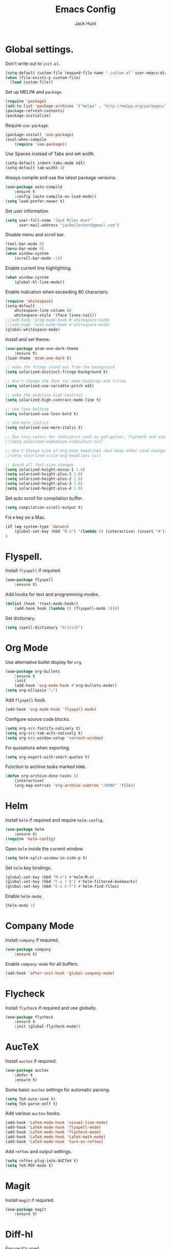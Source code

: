#+TITLE: Emacs Config
#+AUTHOR: Jack Hunt
#+EMAIL: jackmileshunt@gmail.com

* Global settings.
Don't write out to =init.el=.
#+BEGIN_SRC emacs-lisp
(setq-default custom-file (expand-file-name ".custom.el" user-emacs-directory))
(when (file-exists-p custom-file)
  (load custom-file))
#+END_SRC

Set up MELPA and =package=.
#+BEGIN_SRC emacs-lisp
(require 'package)
(add-to-list 'package-archives '("melpa" . "http://melpa.org/packages/"))
(package-refresh-contents)
(package-initialize)
#+END_SRC

Require =use-package=.
#+BEGIN_SRC emacs-lisp
(package-install 'use-package)
(eval-when-compile
    (require 'use-package))
#+END_SRC

Use Spaces instead of Tabs and set width.
#+BEGIN_SRC emacs-lisp
(setq-default indent-tabs-mode nil)
(setq-default tab-width 4)
#+END_SRC

Always compile and use the latest package versions.
#+BEGIN_SRC emacs-lisp
(use-package auto-compile
    :ensure t
    :config (auto-compile-on-load-mode))
(setq load-prefer-newer t)
#+END_SRC

Set user information.
#+BEGIN_SRC emacs-lisp
(setq user-full-name "Jack Miles Hunt"
      user-mail-address "jackmileshunt@gmail.com")
#+END_SRC

Disable menu and scroll bar.
#+BEGIN_SRC emacs-lisp
  (tool-bar-mode 0)
  (menu-bar-mode 0)
  (when window-system
      (scroll-bar-mode -1))
#+END_SRC

Enable current line highlighting.
#+BEGIN_SRC emacs-lisp
(when window-system
    (global-hl-line-mode))
#+END_SRC

Enable indication when exceeding 80 characters.
#+BEGIN_SRC emacs-lisp
(require 'whitespace)
(setq-default
    whitespace-line-column 80
    whitespace-style '(face lines-tail))
;;(add-hook 'prog-mode-hook #'whitespace-mode)
;;(add-hook 'text-mode-hook #'whitespace-mode)
(global-whitespace-mode)
#+END_SRC

Install and set theme.
#+BEGIN_SRC emacs-lisp
(use-package atom-one-dark-theme
    :ensure t)
(load-theme 'atom-one-dark t)

;; make the fringe stand out from the background
(setq solarized-distinct-fringe-background t)

;; Don't change the font for some headings and titles
(setq solarized-use-variable-pitch nil)

;; make the modeline high contrast
(setq solarized-high-contrast-mode-line t)

;; Use less bolding
(setq solarized-use-less-bold t)

;; Use more italics
(setq solarized-use-more-italic t)

;; Use less colors for indicators such as git:gutter, flycheck and similar
;;(setq solarized-emphasize-indicators nil)

;; Don't change size of org-mode headlines (but keep other size-changes)
;;(setq solarized-scale-org-headlines nil)

;; Avoid all font-size changes
(setq solarized-height-minus-1 1.0)
(setq solarized-height-plus-1 1.0)
(setq solarized-height-plus-2 1.0)
(setq solarized-height-plus-3 1.0)
(setq solarized-height-plus-4 1.0)
#+END_SRC

Set auto scroll for compilation buffer.
#+BEGIN_SRC emacs-lisp
  (setq compilation-scroll-output t)
#+END_SRC

Fix =#= key on a Mac.
#+BEGIN_SRC emacs-lisp
(if (eq system-type 'darwin)
    (global-set-key (kbd "M-3") '(lambda () (interactive) (insert "#")))
)
#+END_SRC

* Flyspell.
Install =flyspell= if required.
#+BEGIN_SRC emacs-lisp
(use-package flyspell
    :ensure t)
#+END_SRC

Add hooks for text and programming modes.
#+BEGIN_SRC emacs-lisp
(dolist (hook '(text-mode-hook))
    (add-hook hook (lambda () (flyspell-mode 1))))
#+END_SRC

Set dictionary.
#+BEGIN_SRC emacs-lisp
(setq ispell-dictionary "british")
#+END_SRC

* Org Mode
Use alternative bullet display for =org=.
#+BEGIN_SRC emacs-lisp
(use-package org-bullets
    :ensure t
    :init
    (add-hook 'org-mode-hook #'org-bullets-mode))
(setq org-ellipsis "⤵")
#+END_SRC

Add =flyspell= hook.
#+BEGIN_SRC emacs-lisp
(add-hook 'org-mode-hook 'flyspell-mode)
#+END_SRC

Configure source code blocks.
#+BEGIN_SRC emacs-lisp
(setq org-src-fontify-natively t)
(setq org-src-tab-acts-natively t)
(setq org-src-window-setup 'current-window)
#+END_SRC

Fix quotations when exporting.
#+BEGIN_SRC emacs-lisp
(setq org-export-with-smart-quotes t)
#+END_SRC

Function to archive tasks marked =DONE=.
#+BEGIN_SRC emacs-lisp
(defun org-archive-done-tasks ()
    (interactive)
    (org-map-entries 'org-archive-subtree "/DONE" 'file))

#+END_SRC

* Helm
Install =helm= if required and require =helm-config=.
#+BEGIN_SRC emacs-lisp
(use-package helm
    :ensure t)
(require 'helm-config)
#+END_SRC

Open =helm= inside the current window.
#+BEGIN_SRC emacs-lisp
(setq helm-split-window-in-side-p t)
#+END_SRC

Set =helm= key bindings.
#+BEGIN_SRC emacs-lisp
(global-set-key (kbd "M-x") #'helm-M-x)
(global-set-key (kbd "C-x r b") #'helm-filtered-bookmarks)
(global-set-key (kbd "C-x C-f") #'helm-find-files)
#+END_SRC

Enable =helm-mode=.
#+BEGIN_SRC emacs-lisp
(helm-mode 1)
#+END_SRC

* Company Mode
Install =company= if required.
#+BEGIN_SRC emacs-lisp
(use-package company
    :ensure t)
#+END_SRC

Enable =company-mode= for all buffers.
#+BEGIN_SRC emacs-lisp
(add-hook 'after-init-hook 'global-company-mode)
#+END_SRC

* Flycheck
Install =flycheck= if required and use globally.
#+BEGIN_SRC emacs-lisp
(use-package flycheck
    :ensure t
    :init (global-flycheck-mode))
#+END_SRC

* AucTeX
Install =auctex= if required.
#+BEGIN_SRC emacs-lisp
(use-package auctex
    :defer t
    :ensure t)
#+END_SRC

Some basic =auctex= settings for automatic parsing.
#+BEGIN_SRC emacs-lisp
(setq TeX-auto-save t)
(setq TeX-parse-self t)
#+END_SRC

Add various =auctex= hooks.
#+BEGIN_SRC emacs-lisp
(add-hook 'LaTeX-mode-hook 'visual-line-mode)
(add-hook 'LaTeX-mode-hook 'flyspell-mode)
(add-hook 'LaTeX-mode-hook 'flycheck-mode)
(add-hook 'LaTeX-mode-hook 'LaTeX-math-mode)
(add-hook 'LaTeX-mode-hook 'turn-on-reftex)
#+END_SRC

Add =reftex= and output settings.
#+BEGIN_SRC emacs-lisp
(setq reftex-plug-into-AUCTeX t)
(setq TeX-PDF-mode t)
#+END_SRC
* Magit
Install =magit= if required.
#+BEGIN_SRC emacs-lisp
(use-package magit
    :ensure t)
#+END_SRC

* Diff-hl
Ensure it's used.
#+BEGIN_SRC emacs-lisp
(use-package diff-hl
    :ensure t)
#+END_SRC

Add Magit hooks.
#+BEGIN_SRC emacs-lisp
(add-hook 'magit-pre-refresh-hook 'diff-hl-magit-pre-refresh)
(add-hook 'magit-post-refresh-hook 'diff-hl-magit-post-refresh)
#+END_SRC

Turn on =flyspell= for =magit=.
#+BEGIN_SRC emacs-lisp
(add-hook 'git-commit-mode-hook 'turn-on-flyspell)
#+END_SRC

* Key Quiz
Require and install =key-quiz=.
#+BEGIN_SRC
(use-package key-quiz
    :ensure t)
#+END_SRC

* Language Settings.
** Haskell.
Install =haskell-mode= if required.
#+BEGIN_SRC emacs-lisp
(use-package haskell-mode
    :ensure t)
#+END_SRC

Set up Haskell Function documentation and indentation.
#+BEGIN_SRC emacs-lisp
(add-hook 'haskell-mode-hook
            (lambda ()
              (haskell-doc-mode)
              (turn-on-haskell-indent)))
#+END_SRC

Install =company-ghc= if required and add to =company-backends=.
#+BEGIN_SRC emacs-lisp
(use-package company-ghc
    :ensure t)
(add-to-list 'company-backends 'company-ghc)
#+END_SRC

Add =flycheck= hook.
#+BEGIN_SRC emacs-lisp
(add-hook 'haskell-mode-hook 'flycheck-mode)
#+END_SRC
** Python
Install =elpy= if required and enable.
#+BEGIN_SRC emacs-lisp
;;(use-package elpy
;;    :ensure t)
;;(elpy-enable)
#+END_SRC

Add hook for =flycheck=.
#+BEGIN_SRC emacs-lisp
;;(add-hook 'elpy-mode-hook 'flycheck-mode)
#+END_SRC

Install =py-autopep8= is required for PEP8 formatting.
#+BEGIN_SRC emacs-lisp
;;(use-package py-autopep8
;;    :ensure t)
#+END_SRC

Automatically format PEP8 on save and limit line len.
#+BEGIN_SRC emacs-lisp
;;(add-hook 'python-mode-hook 'py-autopep8-enable-on-save)
;;(setq py-autopep8-options '("--max-line-length=80"))
#+END_SRC

Install =company-jedi= for Python autocompletion.
#+BEGIN_SRC emacs-lisp
;(use-package company-jedi
;    :ensure t)
#+END_SRC

Install =anaconda-mode=.
#+BEGIN_SRC emacs-lisp
(use-package anaconda-mode
    :ensure t)
(add-hook 'python-mode-hook 'anaconda-mode)
#+END_SRC

Install =company-anaconda=.
#+BEGIN_SRC emacs-lisp
(use-package company-anaconda
    :ensure t)
#+END_SRC

Add =company-jedi= hooks and completion.
#+BEGIN_SRC emacs-lisp
(add-to-list 'company-backends 'company-jedi)
(add-hook 'python-mode-hook 'jedi:setup)
(setq jedi:complete-on-dot t)
#+END_SRC
** C/C++
Add hooks for =flycheck= C and C++ mode.
#+BEGIN_SRC emacs-lisp
(add-hook 'c-mode-hook 
    (lambda () (setq flycheck-clang-language-standard "C11")))

(add-hook 'c++-mode-hook 
    (lambda () (setq flycheck-clang-language-standard "c++11")))
#+END_SRC

*** CUDA
Install =cuda-mode= if required.
#+BEGIN_SRC emacs-lisp
(use-package cuda-mode
    :ensure t)
#+END_SRC

Add =flycheck= hook for CUDA.
#+BEGIN_SRC emacs-lisp
(add-hook 'cuda-mode-hook 
    (lambda () (setq flycheck-clang-language-standard "c++11")))
#+END_SRC
** Org Mode Integration.
Require =inf-haskell= and =ob-sh=.
#+BEGIN_SRC emacs-lisp
(require 'inf-haskell)
(require 'ob-shell)
#+END_SRC

Enable =babel= language evaluation in =org=.
#+BEGIN_SRC emacs-lisp
(org-babel-do-load-languages
    'org-babel-load-languages
        '((emacs-lisp . t)
          (haskell . t) ;; Needs lhs2tex
          (python . t)
          (shell . t)
          (latex . t)))
#+END_SRC

